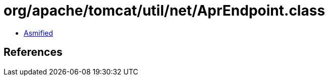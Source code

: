 = org/apache/tomcat/util/net/AprEndpoint.class

 - link:AprEndpoint-asmified.java[Asmified]

== References

